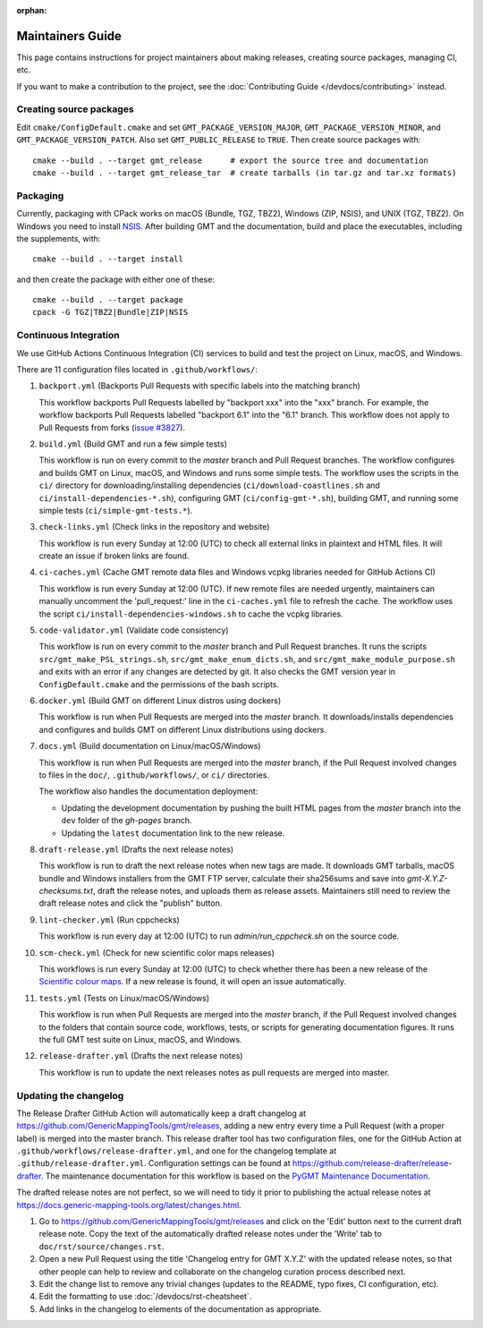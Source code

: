 :orphan:

Maintainers Guide
=================

This page contains instructions for project maintainers about making releases, creating source packages, managing CI, etc.

If you want to make a contribution to the project, see the :doc:`Contributing Guide </devdocs/contributing>` instead.

Creating source packages
------------------------

Edit ``cmake/ConfigDefault.cmake`` and set ``GMT_PACKAGE_VERSION_MAJOR``, ``GMT_PACKAGE_VERSION_MINOR``, and
``GMT_PACKAGE_VERSION_PATCH``. Also set ``GMT_PUBLIC_RELEASE`` to ``TRUE``. Then create source packages with::

   cmake --build . --target gmt_release      # export the source tree and documentation
   cmake --build . --target gmt_release_tar  # create tarballs (in tar.gz and tar.xz formats)

Packaging
---------

Currently, packaging with CPack works on macOS (Bundle, TGZ, TBZ2), Windows (ZIP, NSIS), and UNIX (TGZ, TBZ2). On
Windows you need to install `NSIS <http://nsis.sourceforge.io/>`_. After building GMT and the documentation,
build and place the executables, including the supplements, with::

   cmake --build . --target install


and then create the package with either one of these::

   cmake --build . --target package
   cpack -G TGZ|TBZ2|Bundle|ZIP|NSIS

Continuous Integration
----------------------

We use GitHub Actions Continuous Integration (CI) services to build and test the project on Linux, macOS, and Windows.

There are 11 configuration files located in ``.github/workflows/``:

1. ``backport.yml`` (Backports Pull Requests with specific labels into the matching branch)

   This workflow backports Pull Requests labelled by "backport xxx" into the "xxx" branch. For example, the workflow
   backports Pull Requests labelled "backport 6.1" into the "6.1" branch. This workflow does not apply to Pull Requests
   from forks (`issue #3827 <https://github.com/GenericMappingTools/gmt/issues/3827>`_).

2. ``build.yml`` (Build GMT and run a few simple tests)

   This workflow is run on every commit to the *master* branch and Pull Request branches. The workflow configures
   and builds GMT on Linux, macOS, and Windows and runs some simple tests. The workflow uses the scripts in the ``ci/``
   directory for downloading/installing dependencies (``ci/download-coastlines.sh`` and ``ci/install-dependencies-*.sh``),
   configuring GMT (``ci/config-gmt-*.sh``), building GMT, and running some simple tests (``ci/simple-gmt-tests.*``).

3. ``check-links.yml`` (Check links in the repository and website)

   This workflow is run every Sunday at 12:00 (UTC) to check all external links in plaintext and HTML files. It will
   create an issue if broken links are found.

4. ``ci-caches.yml`` (Cache GMT remote data files and Windows vcpkg libraries needed for GitHub Actions CI)

   This workflow is run every Sunday at 12:00 (UTC). If new remote files are needed urgently, maintainers can
   manually uncomment the 'pull_request:' line in the ``ci-caches.yml`` file to refresh the cache. The workflow uses the
   script ``ci/install-dependencies-windows.sh`` to cache the vcpkg libraries.

5. ``code-validator.yml`` (Validate code consistency)

   This workflow is run on every commit to the *master* branch and Pull Request branches. It runs the scripts
   ``src/gmt_make_PSL_strings.sh``, ``src/gmt_make_enum_dicts.sh``, and ``src/gmt_make_module_purpose.sh`` and exits
   with an error if any changes are detected by git. It also checks the GMT version year in ``ConfigDefault.cmake`` and
   the permissions of the bash scripts.

6. ``docker.yml`` (Build GMT on different Linux distros using dockers)

   This workflow is run when Pull Requests are merged into the *master* branch. It downloads/installs dependencies
   and configures and builds GMT on different Linux distributions using dockers.

7. ``docs.yml``  (Build documentation on Linux/macOS/Windows)

   This workflow is run when Pull Requests are merged into the *master* branch, if the Pull Request involved changes to
   files in the ``doc/``, ``.github/workflows/``, or ``ci/`` directories.

   The workflow also handles the documentation deployment:

   * Updating the development documentation by pushing the built HTML pages from the *master* branch into the ``dev``
     folder of the *gh-pages* branch.
   * Updating the ``latest`` documentation link to the new release.

8. ``draft-release.yml`` (Drafts the next release notes)

   This workflow is run to draft the next release notes when new tags are made. It downloads GMT tarballs, macOS bundle
   and Windows installers from the GMT FTP server, calculate their sha256sums and save into `gmt-X.Y.Z-checksums.txt`,
   draft the release notes, and uploads them as release assets. Maintainers still need to review the draft release
   notes and click the "publish" button.

9. ``lint-checker.yml`` (Run cppchecks)

   This workflow is run every day at 12:00 (UTC) to run `admin/run_cppcheck.sh` on the source code.

10. ``scm-check.yml`` (Check for new scientific color maps releases)

    This workflows is run every Sunday at 12:00 (UTC) to check whether there has been a new release of the
    `Scientific colour maps <http://www.fabiocrameri.ch/colourmaps.php>`_. If a new release is found, it will open an
    issue automatically.

11. ``tests.yml`` (Tests on Linux/macOS/Windows)

    This workflow is run when Pull Requests are merged into the *master* branch, if the Pull Request involved changes
    to the folders that contain source code, workflows, tests, or scripts for generating documentation figures. It runs
    the full GMT test suite on Linux, macOS, and Windows.

12. ``release-drafter.yml`` (Drafts the next release notes)

    This workflow is run to update the next releases notes as pull requests are merged into master.

Updating the changelog
----------------------

The Release Drafter GitHub Action will automatically keep a draft changelog at
https://github.com/GenericMappingTools/gmt/releases, adding a new entry every time a Pull Request (with a proper label)
is merged into the master branch. This release drafter tool has two configuration files, one for the GitHub Action
at ``.github/workflows/release-drafter.yml``, and one for the changelog template at ``.github/release-drafter.yml``.
Configuration settings can be found at https://github.com/release-drafter/release-drafter. The maintenance documentation
for this workflow is based on the `PyGMT Maintenance Documentation <https://www.pygmt.org/dev/maintenance.html>`_.

The drafted release notes are not perfect, so we will need to tidy it prior to publishing the actual release notes at
https://docs.generic-mapping-tools.org/latest/changes.html.

1. Go to https://github.com/GenericMappingTools/gmt/releases and click on the 'Edit' button next to the current draft
   release note. Copy the text of the automatically drafted release notes under the 'Write' tab to
   ``doc/rst/source/changes.rst``.
2. Open a new Pull Request using the title 'Changelog entry for GMT X.Y.Z' with the updated release notes, so that other
   people can help to review and collaborate on the changelog curation process described next.
3. Edit the change list to remove any trivial changes (updates to the README, typo fixes, CI configuration, etc).
4. Edit the formatting to use :doc:`/devdocs/rst-cheatsheet`.
5. Add links in the changelog to elements of the documentation as appropriate.
